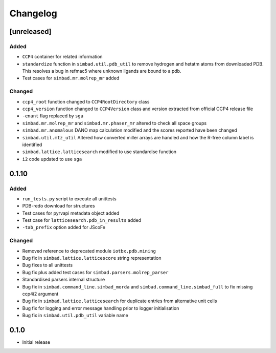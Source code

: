 
Changelog
=========

[unreleased]
------------
Added
~~~~~
- ``CCP4`` container for related information
- ``standardize`` function in ``simbad.util.pdb_util`` to remove hydrogen and hetatm atoms from downloaded PDB. This resolves a bug in refmac5 where unknown ligands are bound to a pdb. 
- Test cases for ``simbad.mr.molrep_mr`` added

Changed
~~~~~~~
- ``ccp4_root`` function changed to ``CCP4RootDirectory`` class
- ``ccp4_version`` function changed to ``CCP4Version`` class and version extracted from official CCP4 release file
- ``-enant`` flag replaced by ``sga``
- ``simbad.mr.molrep_mr`` and ``simbad.mr.phaser_mr`` altered to check all space groups
- ``simbad.mr.anomalous`` DANO map calculation modified and the scores reported have been changed
- ``simbad.util.mtz_util`` Altered how converted miller arrays are handled and how the R-free column label is identified
- ``simbad.lattice.latticesearch`` modified to use standardise function
- ``i2`` code updated to use ``sga``

0.1.10
------
Added
~~~~~
- ``run_tests.py`` script to execute all unittests
- PDB-redo download for structures
- Test cases for pyrvapi metadata object added
- Test case for ``latticesearch.pdb_in_results`` added
- ``-tab_prefix`` option added for JScoFe

Changed
~~~~~~~
- Removed reference to deprecated module ``iotbx.pdb.mining``
- Bug fix in ``simbad.lattice.latticescore`` string representation
- Bug fixes to all unittests 
- Bug fix plus added test cases for ``simbad.parsers.molrep_parser``
- Standardised parsers internal structure
- Bug fix in ``simbad.command_line.simbad_morda`` and ``simbad.command_line.simbad_full`` to fix missing ccp4i2 argument 
- Bug fix in ``simbad.lattice.latticesearch`` for duplicate entries from alternative unit cells
- Bug fix for logging and error message handling prior to logger initialisation
- Bug fix in ``simbad.util.pdb_util`` variable name 

0.1.0
-----
- Initial release
